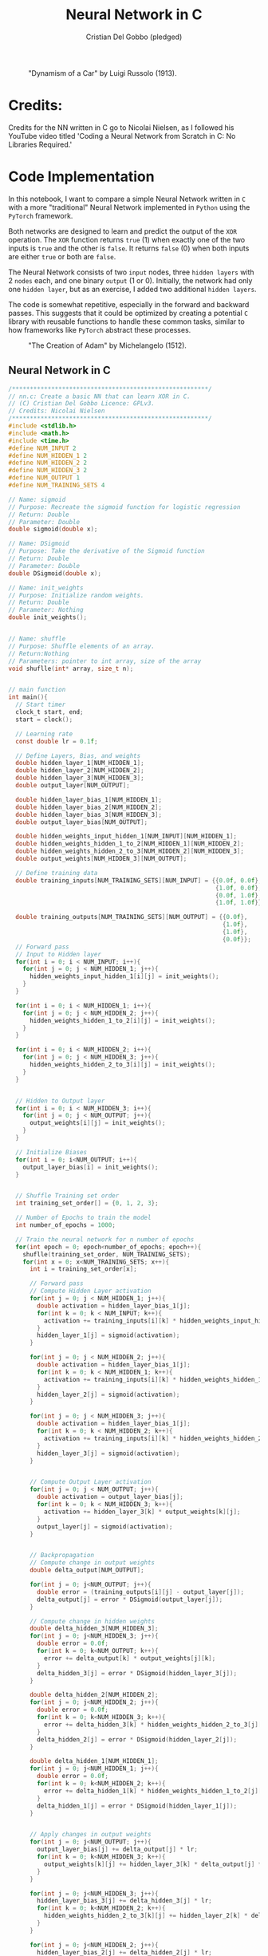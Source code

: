 #+TITLE: Neural Network in C
#+AUTHOR: Cristian Del Gobbo (pledged)
#+STARTUP: overview hideblocks indent
#+PROPERTY: header-args:C :main yes :includes <stdio.h> :results output

#+LATEX_HEADER: \usepackage{float}
#+CAPTION: "Dynamism of a Car" by Luigi Russolo (1913).
#+ATTR_LATEX: :float nil :placement [H] :width 0.4\textwidth
[[./Images/dynamism-of-a-car-luigi-russolo.jpg]]

* Credits: 
Credits for the NN written in C go to Nicolai Nielsen, as I followed his YouTube
video titled 'Coding a Neural Network from Scratch in C: No Libraries
Required.'
 
* Code Implementation
In this notebook, I want to compare a simple Neural Network written in =C= 
with a more "traditional" Neural Network implemented in =Python= using 
the =PyTorch= framework.

Both networks are designed to learn and predict the output of the =XOR= 
operation. The =XOR= function returns =true= (1) when exactly one of the 
two inputs is =true= and the other is =false=. It returns =false= (0) when 
both inputs are either =true= or both are =false=.

The Neural Network consists of two =input= nodes, three =hidden layers= 
with 2 =nodes= each, and one binary =output= (1 or 0). Initially, the network 
had only one =hidden layer=, but as an exercise, I added two additional =hidden layers=.

The code is somewhat repetitive, especially in the forward and backward passes. 
This suggests that it could be optimized by creating a potential =C= library with 
reusable functions to handle these common tasks, similar to how frameworks like =PyTorch= 
abstract these processes.

#+LATEX_HEADER: \usepackage{float}
#+CAPTION: "The Creation of Adam" by Michelangelo (1512).
#+ATTR_LATEX: :float nil :placement [H] :width 0.4\textwidth
[[./Images/Michelangelo_-_Creation_of_Adam_(cropped).jpg]]


** Neural Network in C
#+begin_src C :cmdline -lm :tangle nn.c :main no 
  /*******************************************************/
  // nn.c: Create a basic NN that can learn XOR in C. 
  // (C) Cristian Del Gobbo Licence: GPLv3. 
  // Credits: Nicolai Nielsen
  /*******************************************************/
  #include <stdlib.h>
  #include <math.h>
  #include <time.h>
  #define NUM_INPUT 2
  #define NUM_HIDDEN_1 2
  #define NUM_HIDDEN_2 2
  #define NUM_HIDDEN_3 2
  #define NUM_OUTPUT 1
  #define NUM_TRAINING_SETS 4

  // Name: sigmoid
  // Purpose: Recreate the sigmoid function for logistic regression
  // Return: Double
  // Parameter: Double
  double sigmoid(double x);

  // Name: DSigmoid
  // Purpose: Take the derivative of the Sigmoid function
  // Return: Double
  // Parameter: Double
  double DSigmoid(double x);

  // Name: init_weights
  // Purpose: Initialize random weights.
  // Return: Double
  // Parameter: Nothing
  double init_weights();


  // Name: shuffle 
  // Purpose: Shuffle elements of an array.
  // Return:Nothing
  // Parameters: pointer to int array, size of the array
  void shuflle(int* array, size_t n);


  // main function
  int main(){
    // Start timer
    clock_t start, end;
    start = clock();

    // Learning rate
    const double lr = 0.1f;

    // Define Layers, Bias, and weights 
    double hidden_layer_1[NUM_HIDDEN_1];
    double hidden_layer_2[NUM_HIDDEN_2];
    double hidden_layer_3[NUM_HIDDEN_3];
    double output_layer[NUM_OUTPUT];

    double hidden_layer_bias_1[NUM_HIDDEN_1];
    double hidden_layer_bias_2[NUM_HIDDEN_2];
    double hidden_layer_bias_3[NUM_HIDDEN_3];
    double output_layer_bias[NUM_OUTPUT];

    double hidden_weights_input_hidden_1[NUM_INPUT][NUM_HIDDEN_1];
    double hidden_weights_hidden_1_to_2[NUM_HIDDEN_1][NUM_HIDDEN_2];
    double hidden_weights_hidden_2_to_3[NUM_HIDDEN_2][NUM_HIDDEN_3];
    double output_weights[NUM_HIDDEN_3][NUM_OUTPUT];

    // Define training data
    double training_inputs[NUM_TRAINING_SETS][NUM_INPUT] = {{0.0f, 0.0f}, 
                                                            {1.0f, 0.0f}, 
                                                            {0.0f, 1.0f}, 
                                                            {1.0f, 1.0f}};

    double training_outputs[NUM_TRAINING_SETS][NUM_OUTPUT] = {{0.0f}, 
                                                              {1.0f}, 
                                                              {1.0f}, 
                                                              {0.0f}};
    // Forward pass
    // Input to Hidden layer
    for(int i = 0; i < NUM_INPUT; i++){
      for(int j = 0; j < NUM_HIDDEN_1; j++){
        hidden_weights_input_hidden_1[i][j] = init_weights();
      }
    }

    for(int i = 0; i < NUM_HIDDEN_1; i++){
      for(int j = 0; j < NUM_HIDDEN_2; j++){
        hidden_weights_hidden_1_to_2[i][j] = init_weights();
      }
    }

    for(int i = 0; i < NUM_HIDDEN_2; i++){
      for(int j = 0; j < NUM_HIDDEN_3; j++){
        hidden_weights_hidden_2_to_3[i][j] = init_weights();
      }
    }


    // Hidden to Output layer
    for(int i = 0; i < NUM_HIDDEN_3; i++){
      for(int j = 0; j < NUM_OUTPUT; j++){
        output_weights[i][j] = init_weights();
      }
    }

    // Initialize Biases
    for(int i = 0; i<NUM_OUTPUT; i++){
      output_layer_bias[i] = init_weights();
    }


    // Shuffle Training set order
    int training_set_order[] = {0, 1, 2, 3};

    // Number of Epochs to train the model
    int number_of_epochs = 1000;

    // Train the neural network for n number of epochs
    for(int epoch = 0; epoch<number_of_epochs; epoch++){
      shuflle(training_set_order, NUM_TRAINING_SETS);
      for(int x = 0; x<NUM_TRAINING_SETS; x++){
        int i = training_set_order[x];

        // Forward pass
        // Compute Hidden Layer activation
        for(int j = 0; j < NUM_HIDDEN_1; j++){
          double activation = hidden_layer_bias_1[j];
          for(int k = 0; k < NUM_INPUT; k++){
            activation += training_inputs[i][k] * hidden_weights_input_hidden_1[k][j];
          }
          hidden_layer_1[j] = sigmoid(activation);
        }

        for(int j = 0; j < NUM_HIDDEN_2; j++){
          double activation = hidden_layer_bias_1[j];
          for(int k = 0; k < NUM_HIDDEN_1; k++){
            activation += training_inputs[i][k] * hidden_weights_hidden_1_to_2[k][j];
          }
          hidden_layer_2[j] = sigmoid(activation);
        }

        for(int j = 0; j < NUM_HIDDEN_3; j++){
          double activation = hidden_layer_bias_1[j];
          for(int k = 0; k < NUM_HIDDEN_2; k++){
            activation += training_inputs[i][k] * hidden_weights_hidden_2_to_3[k][j];
          }
          hidden_layer_3[j] = sigmoid(activation);
        }


        // Compute Output Layer activation
        for(int j = 0; j < NUM_OUTPUT; j++){
          double activation = output_layer_bias[j];
          for(int k = 0; k < NUM_HIDDEN_3; k++){
            activation += hidden_layer_3[k] * output_weights[k][j];
          }
          output_layer[j] = sigmoid(activation);
        }


        // Backpropagation
        // Compute change in output weights
        double delta_output[NUM_OUTPUT];

        for(int j = 0; j<NUM_OUTPUT; j++){
          double error = (training_outputs[i][j] - output_layer[j]);
          delta_output[j] = error * DSigmoid(output_layer[j]);
        }

        // Compute change in hidden weights
        double delta_hidden_3[NUM_HIDDEN_3];
        for(int j = 0; j<NUM_HIDDEN_3; j++){
          double error = 0.0f;
          for(int k = 0; k<NUM_OUTPUT; k++){
            error += delta_output[k] * output_weights[j][k];
          }
          delta_hidden_3[j] = error * DSigmoid(hidden_layer_3[j]);
        }

        double delta_hidden_2[NUM_HIDDEN_2];
        for(int j = 0; j<NUM_HIDDEN_2; j++){
          double error = 0.0f;
          for(int k = 0; k<NUM_HIDDEN_3; k++){
            error += delta_hidden_3[k] * hidden_weights_hidden_2_to_3[j][k];
          }
          delta_hidden_2[j] = error * DSigmoid(hidden_layer_2[j]);
        }

        double delta_hidden_1[NUM_HIDDEN_1];
        for(int j = 0; j<NUM_HIDDEN_1; j++){
          double error = 0.0f;
          for(int k = 0; k<NUM_HIDDEN_2; k++){
            error += delta_hidden_1[k] * hidden_weights_hidden_1_to_2[j][k];
          }
          delta_hidden_1[j] = error * DSigmoid(hidden_layer_1[j]);
        }


        // Apply changes in output weights
        for(int j = 0; j<NUM_OUTPUT; j++){
          output_layer_bias[j] += delta_output[j] * lr;
          for(int k = 0; k<NUM_HIDDEN_3; k++){
            output_weights[k][j] += hidden_layer_3[k] * delta_output[j] * lr;
          }
        }

        for(int j = 0; j<NUM_HIDDEN_3; j++){
          hidden_layer_bias_3[j] += delta_hidden_3[j] * lr;
          for(int k = 0; k<NUM_HIDDEN_2; k++){
            hidden_weights_hidden_2_to_3[k][j] += hidden_layer_2[k] * delta_hidden_3[j] * lr;
          }
        }

        for(int j = 0; j<NUM_HIDDEN_2; j++){
          hidden_layer_bias_2[j] += delta_hidden_2[j] * lr;
          for(int k = 0; k<NUM_HIDDEN_1; k++){
            hidden_weights_hidden_1_to_2[k][j] += hidden_layer_1[k] * delta_hidden_2[j] * lr;
          }
        }

        // Apply changes in hidden weights
        for(int j = 0; j<NUM_HIDDEN_1; j++){
          hidden_layer_bias_1[j] += delta_hidden_1[j] * lr;
          for(int k = 0; k<NUM_INPUT; k++){
            hidden_weights_input_hidden_1[k][j] += training_inputs[i][k] * delta_hidden_1[j] * lr;
          }
        }
        printf("Epoch: %d Input: %g %g  Output: %g  Expected Output: %g \n", 
               epoch, training_inputs[i][0], training_inputs[i][1], 
               output_layer[0], training_outputs[i][0]);
      }

    }

    end = clock();
    double time_spent = ((double)(end-start)/CLOCKS_PER_SEC);

    printf("\nTime taken to run the NN in C: %f seconds\n", time_spent);
    return 0;
  }

  // Function declarations
  double sigmoid(double x){
    return 1 / (1 + exp(-x));
  }

  double DSigmoid(double x){
    return x * (1-x);
  }

  double init_weights(){
    return ((double)rand()) / ((double)RAND_MAX);
  }

  void shuflle(int* array, size_t n){
    if(n>1){
      size_t i;
      for(i=0; i<n-1; i++){
        size_t j = i + rand() / (RAND_MAX / (n-i) + 1);
        int t = array[j];
        array[j] = array[i];
        array[i] = t;
      }
    }
  }
#+end_src

#+RESULTS:

** Neural Network in Python (PyTorch)
#+begin_src python :results output :tangle nn.py
  import time
  import torch
  import torch.nn as nn
  import torch.optim as optim

  # Simple NN with PyTorch
  class SimpleNN(nn.Module):
      def __init__(self):
          super(SimpleNN, self).__init__()
          self.hidden_1 = nn.Linear(2, 2)
          self.hidden_2 = nn.Linear(2, 2)
          self.hidden_3 = nn.Linear(2, 2)
          self.output = nn.Linear(2, 1)
          self.sigmoid = nn.Sigmoid()

      def forward(self, x):
          x = self.sigmoid(self.hidden_1(x))
          x = self.sigmoid(self.hidden_2(x))
          x = self.sigmoid(self.hidden_3(x))
          x = self.sigmoid(self.output(x))
          return x

  # Define the model
  model = SimpleNN()
  criterion = nn.MSELoss()
  optimizer = optim.SGD(model.parameters(), lr=0.1)

  # Training data
  inputs = torch.tensor([[0.0, 0.0], [1.0, 0.0], [0.0, 1.0], [1.0, 1.0]])
  targets = torch.tensor([[0.0], [1.0], [1.0], [0.0]])

  # Measure the execution time
  start_time = time.time()

  # Training the network
  epochs = 1000
  for epoch in range(epochs):
      for i in range(inputs.size(0)):
          optimizer.zero_grad()
          y_pred = model(inputs[i].unsqueeze(0))
          loss = criterion(y_pred, targets[i].unsqueeze(0))
          loss.backward()
          optimizer.step()
          print(f"Epoch: {epoch},  Input: {inputs[i]}, Output: {y_pred.item()},  Expected Output: {targets[i].item()}")

  # End time
  end_time = time.time()

  print(f"\nTime taken to run the NN in Python: {end_time - start_time} seconds")

#+end_src

#+RESULTS:

* Expected Results
Not surprisingly, =C= is significantly faster than =Python= when comparing the runtime 
for the neural network implementations above. Below is a screenshot of the outputs 
from the =C= and =Python= code, both executed with 1000 epochs:

#+LATEX_HEADER: \usepackage{float}
#+CAPTION: Final Comparison.
#+ATTR_LATEX: :float nil :placement [H] :width 0.4\textwidth
[[./Images/C_vs_Py_1.png]]

However, I want to highlight a few key points:

- Implementing the neural network in =PyTorch= is much easier due to the high level 
  of abstraction provided by the framework.

- Writing the neural network code in =C= gives a deeper understanding of each step of 
  the process, making it a valuable learning experience. I would recommend this approach 
  for beginners to fully grasp the underlying mechanics.

- It was a fun exercise.


"il naufragar m'è dolce in questo mare"
67 114 105 115 116 105 97 110

